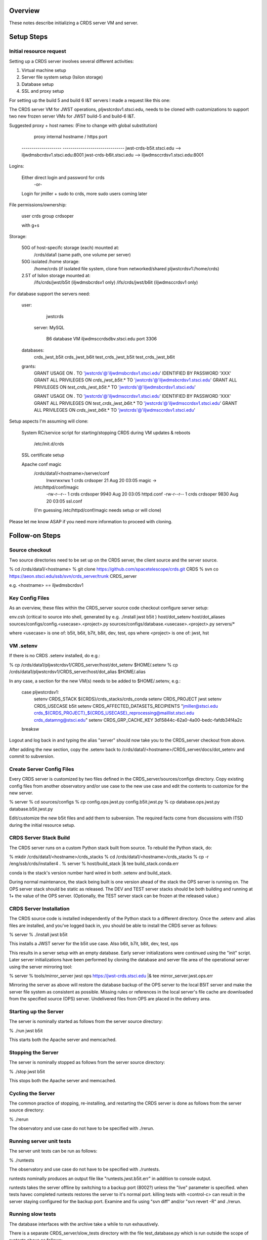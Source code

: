 ========
Overview
========

These notes describe initializing a CRDS server VM and server.

===========
Setup Steps
===========

------------------------
Initial resource request
------------------------
Setting up a CRDS server involves several different activities:

1. Virtual machine setup
2. Server file system setup (Isilon storage)
3. Database setup
4. SSL and proxy setup

For setting up the build 5 and build 6 I&T servers I made a request like this
one:

The CRDS server VM for JWST operations,  pljwstcrdsv1.stsci.edu, needs to be
cloned with customizations to support two new frozen server VMs for JWST
build-5 and build-6 I&T.

Suggested proxy + host names:    (Fine to change with global substitution)

        proxy     internal hostname / https port
    -------------------- -------------------------------
    jwst-crds-b5it.stsci.edu            --> iljwdmsbcrdsv1.stsci.edu:8001
    jwst-crds-b6it.stsci.edu            --> iljwdmsccrdsv1.stsci.edu:8001

Logins:

    Either direct login and password for crds
            -or-
    Login for jmiller + sudo to crds,  more sudo users coming later

File permissions/ownership:

    user      crds
    group   crdsoper

    with g+s

Storage:

    50G of host-specifc storage (each) mounted at:
         /crds/data1                         (same path,  one volume per
         server)

    50G isolated /home storage:
         /home/crds       (if isolated file system, clone from networked/shared pljwstcrdsv1:/home/crds)

    2.5T of Isilon storage mounted at:
         /ifs/crds/jwst/b5it              (iljwdmsbcrdsv1 only)
         /ifs/crds/jwst/b6it              (iljwdmsccrdsv1 only)

For database support the servers need:

    user:
            jwstcrds

     server:  MySQL

        B6 database VM     iljwdmsccrdsdbv.stsci.edu   port 3306
        
    databases:
            crds_jwst_b5it
            crds_jwst_b6it
            test_crds_jwst_b5it
            test_crds_jwst_b6it

    grants:
            GRANT USAGE ON *.* TO 'jwstcrds'@'iljwdmsbcrdsv1.stsci.edu'
            IDENTIFIED BY PASSWORD 'XXX'
            GRANT ALL PRIVILEGES ON `crds\_jwst_b5it`.* TO 'jwstcrds'@'iljwdmsbcrdsv1.stsci.edu'
            GRANT ALL PRIVILEGES ON `test\_crds\_jwst_b5it`.* TO 'jwstcrds'@'iljwdmsbcrdsv1.stsci.edu'

            GRANT USAGE ON *.* TO 'jwstcrds'@'iljwdmsccrdsv1.stsci.edu'
            IDENTIFIED BY PASSWORD 'XXX'
            GRANT ALL PRIVILEGES ON `test\_crds\_jwst_b6it`.* TO 'jwstcrds'@'iljwdmsccrdsv1.stsci.edu'
            GRANT ALL PRIVILEGES ON `crds\_jwst_b6it`.* TO 'jwstcrds'@'iljwdmsccrdsv1.stsci.edu'

Setup aspects I'm assuming will clone:

     System RC/service script for starting/stopping CRDS during VM updates &
     reboots

            /etc/init.d/crds

     SSL certificate setup

     Apache conf magic
            /crds/data1/<hostname>/server/conf
                    lrwxrwxrwx 1 crds crdsoper   21 Aug 20 03:05 magic ->
            /etc/httpd/conf/magic
                    -rw-r--r-- 1 crds crdsoper 9940 Aug 20 03:05 httpd.conf
                    -rw-r--r-- 1 crds crdsoper 9830 Aug 20 03:05 ssl.conf
            (I'm guessing /etc/httpd/conf/magic needs setup or will clone)

Please let me know ASAP if you need more information to proceed with cloning.

===============
Follow-on Steps
===============

---------------
Source checkout
---------------

Two source directories need to be set up on the CRDS server,  the client source
and the server source.

% cd /crds/data1/<hostname>
% git clone https://github.com/spacetelescope/crds.git CRDS
% svn co  https://aeon.stsci.edu/ssb/svn/crds_server/trunk CRDS_server

e.g. <hostname> == iljwdmsbcrdsv1

----------------
Key Config Files
----------------

As an overview, these files within the CRDS_server source code checkout configure server setup:

env.csh    (critical to source into shell,  generated by e.g. ./install jwst b5it )
host/dot_setenv
host/dot_aliases
sources/configs/config.<usecase>.<project>.py
sources/configs/database.<usecase>.<project>.py
servers/*

where <usecase> is one of: b5it, b6it, b7it, b8it, dev, test, ops
where <project> is one of: jwst, hst

---------------
VM .setenv
---------------

If there is no CRDS .setenv installed,  do e.g.:

% cp /crds/data1/pljwstcrdsv1/CRDS_server/host/dot_setenv $HOME/.setenv
% cp /crds/data1/pljwstcrdsv1/CRDS_server/host/dot_alias $HOME/.alias

In any case,  a section for the new VM(s) needs to be added to $HOME/.setenv,  e.g.:

       case pljwstcrdsv1:
        setenv CRDS_STACK ${CRDS}/crds_stacks/crds_conda
        setenv CRDS_PROJECT jwst
        setenv CRDS_USECASE b5it
        setenv CRDS_AFFECTED_DATASETS_RECIPIENTS "jmiller@stsci.edu  crds_${CRDS_PROJECT}_${CRDS_USECASE}_reprocessing@maillist.stsci.edu   crds_datamng@stsci.edu"
        setenv CRDS_GRP_CACHE_KEY 3d15844c-62a0-4a00-bedc-fafdb34f4a2c
       breaksw

Logout and log back in and typing the alias "server" should now take you to the
CRDS_server checkout from above.

After adding the new section,  copy the .setenv back to
/crds/data1/<hostname>/CRDS_server/docs/dot_setenv and commit to subversion.

--------------------------
Create Server Config Files
--------------------------

Every CRDS server is customized by two files defined in the
CRDS_server/sources/configs directory.  Copy existing config files
from another observatory and/or use case to the new use case and edit
the contents to customize for the new server.

% server
% cd sources/configs
% cp config.ops.jwst.py config.b5it.jwst.py    
% cp database.ops.jwst.py database.b5it.jwst.py

Edit/customize the new b5it files and add them to subversion.   The required
facts come from discussions with ITSD during the initial resource setup.

-----------------------
CRDS Server Stack Build
-----------------------

The CRDS server runs on a custom Python stack built from source.  To rebuild
the Python stack,  do:

% mkdir /crds/data1/<hostname>/crds_stacks
% cd /crds/data1/<hostname>/crds_stacks
% cp -r /eng/ssb/crds/installer4 .
% server
% host/build_stack |& tee build_stack.conda.err

conda is the stack's version number hard wired in both .setenv and build_stack.

During normal maintenance,  the stack being built is one version ahead of the 
stack the OPS server is running on.  The OPS server stack should  be static
as released.   The DEV and TEST server stacks should be both building and
running at 1+ the value of the OPS server.   (Optionally,  the TEST server
stack can be frozen at the released value.)

------------------------
CRDS Server Installation
------------------------

The CRDS source code is installed independently of the Python stack to a
different directory.   Once the .setenv and .alias files are installed,
and you've logged back in,  you should be able to install the CRDS server
as follows:

% server
% ./install jwst b5it

This installs a JWST server for the b5it use case.  Also  b6it, b7it, b8it, dev, test, ops

This results in a server setup with an empty database.   Early server
initializations were continued using the "init" script.   Later server 
initializations have been performed by cloning the database and server file
area of the operational server using the server mirroring tool:

% server
% tools/mirror_server jwst ops https://jwst-crds.stsci.edu |& tee mirror_server.jwst.ops.err

Mirroring the server as above will restore the database backup of the OPS server to
the local B5IT server and make the server file system as consistent as possible.
Missing rules or references in the local server's file cache are downloaded
from the specified source (OPS) server.  Undelivered files from OPS are placed in the 
delivery area.

----------------------
Starting up the Server
----------------------

The server is nominally started as follows from the server source directory:

% ./run jwst b5it

This starts both the Apache server and memcached.

-------------------
Stopping the Server
-------------------

The server is nominally stopped as follows from the server source directory:

% ./stop jwst b5it

This stops both the Apache server and memcached.


-------------------
Cycling the Server
-------------------

The common practice of stopping, re-installing, and restarting
the CRDS server is done as follows from the server source directory:

% ./rerun

The observatory and use case do not have to be specified with ./rerun.

-------------------------
Running server unit tests
-------------------------

The server unit tests can be run as follows:

% ./runtests

The observatory and use case do not have to be specified with ./runtests.

runtests nominally produces an output file like "runtests.jwst.b5it.err" in
addition to console output.

runtests takes the server offline by switching to a backup port (8002?) unless
the "live" parameter is specified.  when tests havec completed runtests 
restores the server to it's normal port.  killing tests with <control-c>
can result in the server staying configured for the backup port.  Examine
and fix using "svn diff" and/or "svn revert -R" and ./rerun.


-------------------------
Running slow tests
-------------------------

The database interfaces with the archive take a while to run exhaustively.

There is a separate CRDS_server/slow_tests directory with the file
test_database.py which is run outside the scope of runtests above as follows:

% server
% source env.csh
% cd slow_tests
% python test_database.py

